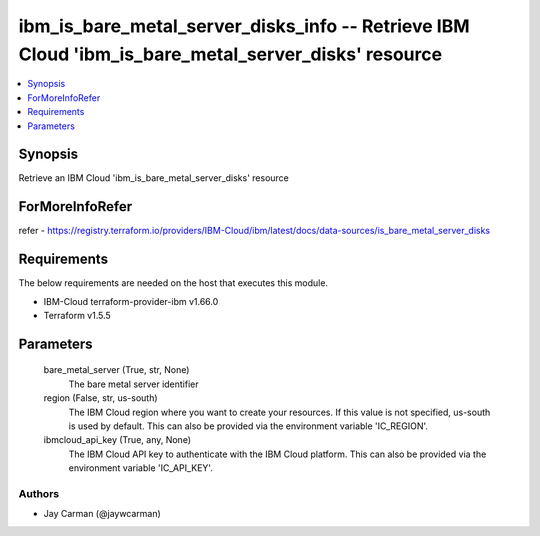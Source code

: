 
ibm_is_bare_metal_server_disks_info -- Retrieve IBM Cloud 'ibm_is_bare_metal_server_disks' resource
===================================================================================================

.. contents::
   :local:
   :depth: 1


Synopsis
--------

Retrieve an IBM Cloud 'ibm_is_bare_metal_server_disks' resource


ForMoreInfoRefer
----------------
refer - https://registry.terraform.io/providers/IBM-Cloud/ibm/latest/docs/data-sources/is_bare_metal_server_disks

Requirements
------------
The below requirements are needed on the host that executes this module.

- IBM-Cloud terraform-provider-ibm v1.66.0
- Terraform v1.5.5



Parameters
----------

  bare_metal_server (True, str, None)
    The bare metal server identifier


  region (False, str, us-south)
    The IBM Cloud region where you want to create your resources. If this value is not specified, us-south is used by default. This can also be provided via the environment variable 'IC_REGION'.


  ibmcloud_api_key (True, any, None)
    The IBM Cloud API key to authenticate with the IBM Cloud platform. This can also be provided via the environment variable 'IC_API_KEY'.













Authors
~~~~~~~

- Jay Carman (@jaywcarman)

